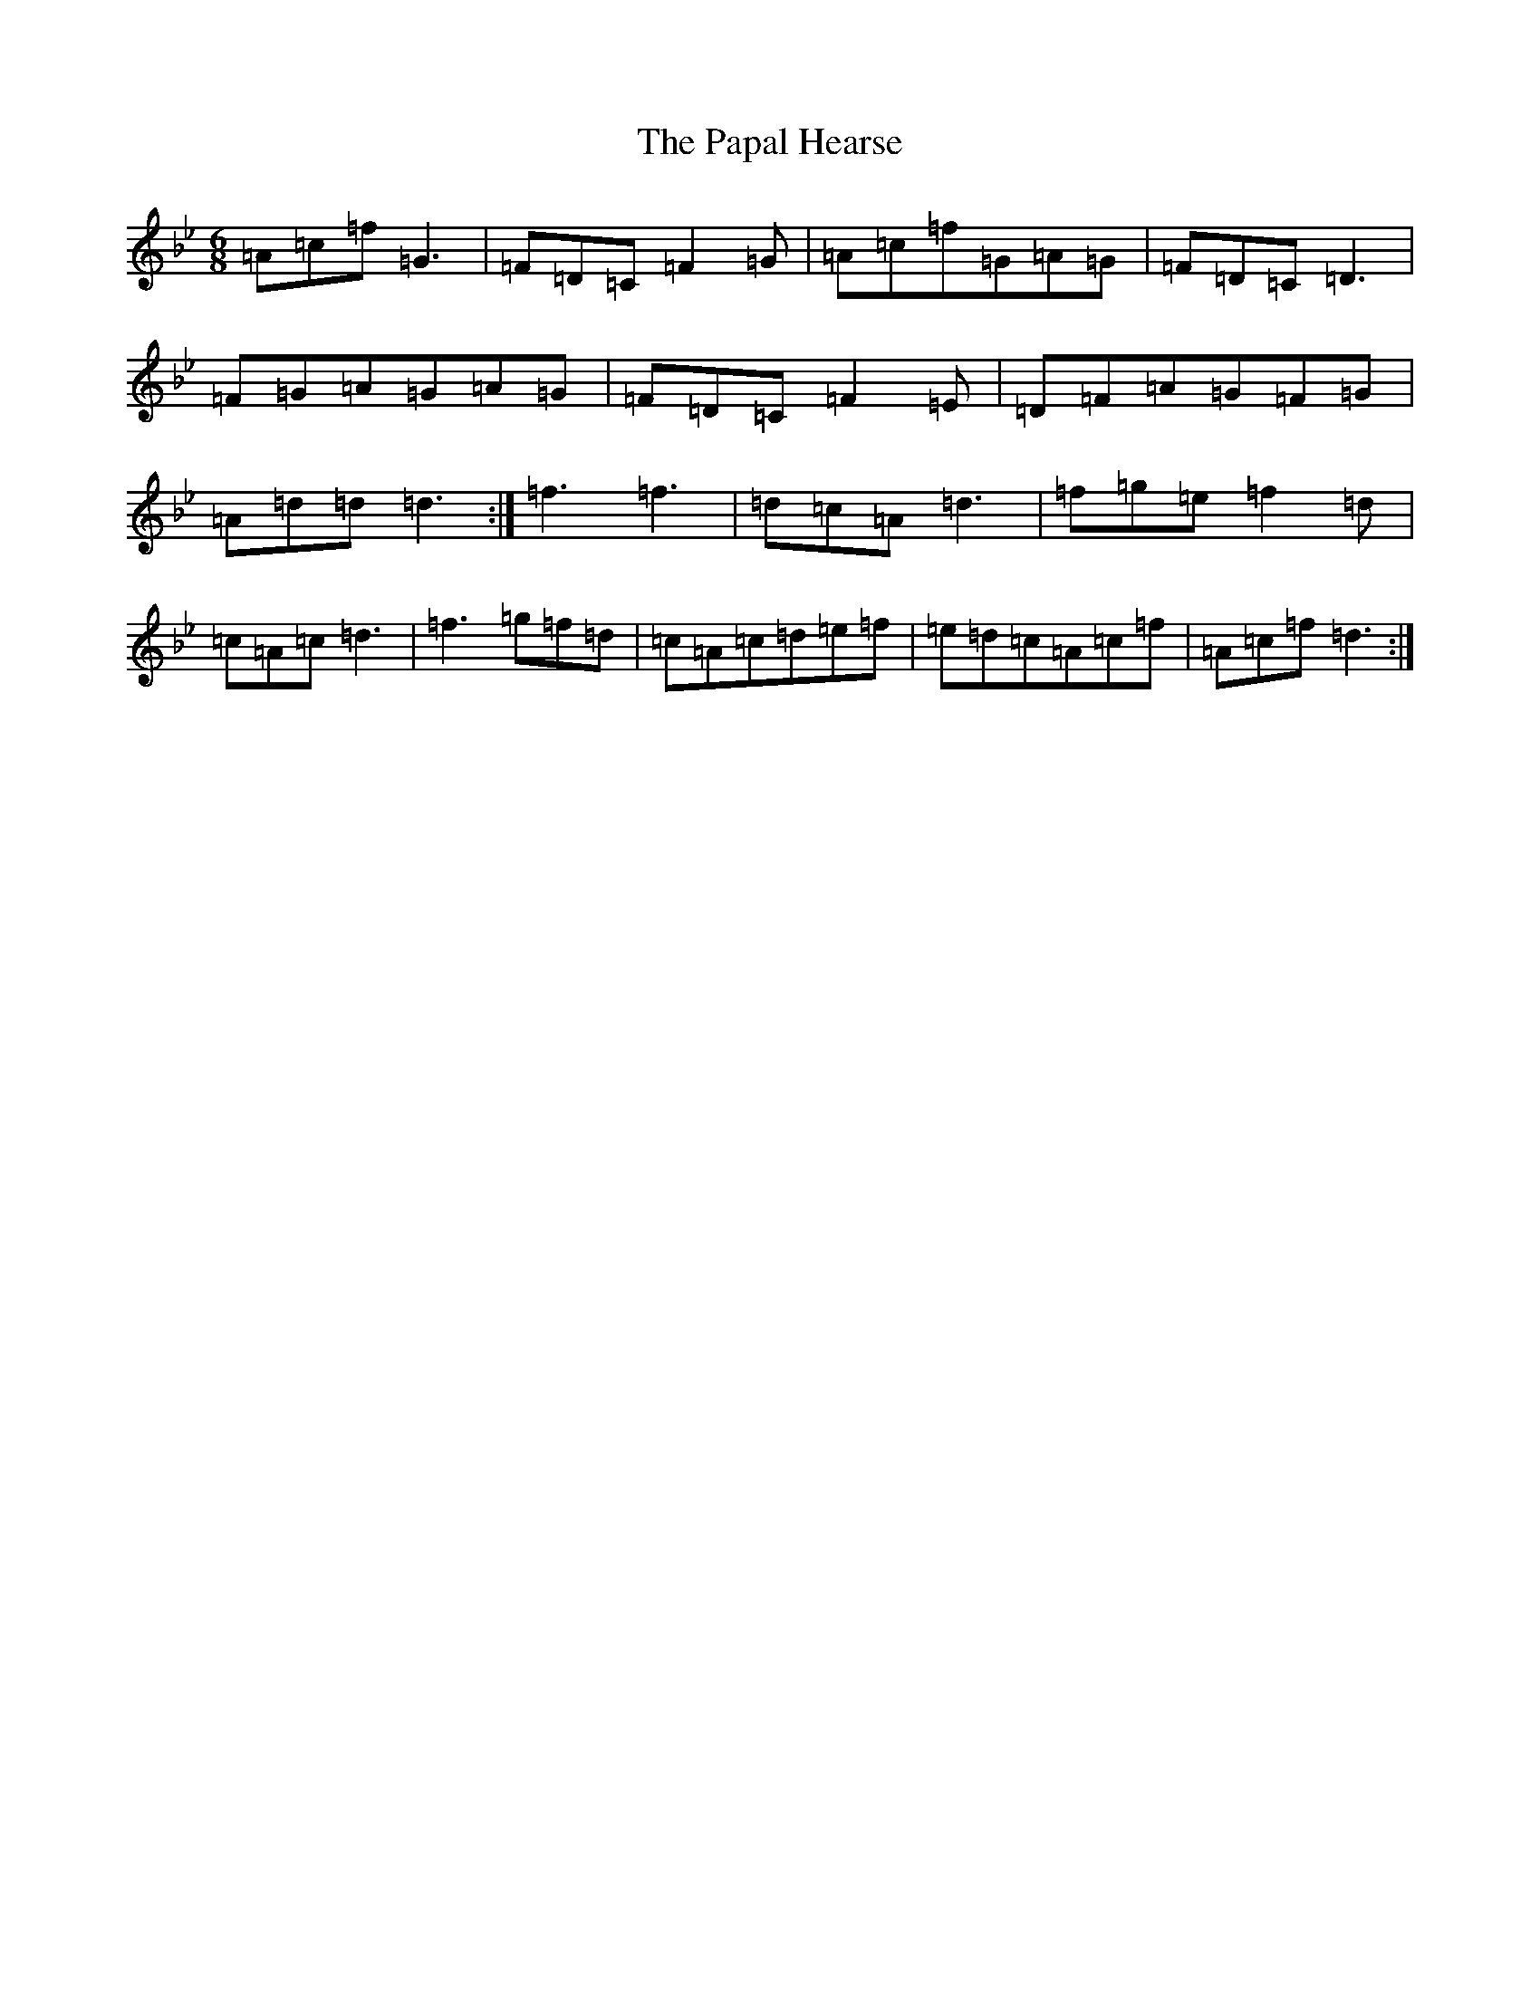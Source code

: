 X: 16663
T: Papal Hearse, The
S: https://thesession.org/tunes/3976#setting3976
Z: E Dorian
R: jig
M:6/8
L:1/8
K: C Dorian
=A=c=f=G3|=F=D=C=F2=G|=A=c=f=G=A=G|=F=D=C=D3|=F=G=A=G=A=G|=F=D=C=F2=E|=D=F=A=G=F=G|=A=d=d=d3:|=f3=f3|=d=c=A=d3|=f=g=e=f2=d|=c=A=c=d3|=f3=g=f=d|=c=A=c=d=e=f|=e=d=c=A=c=f|=A=c=f=d3:|